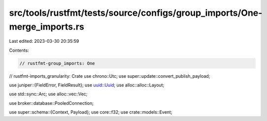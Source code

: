 src/tools/rustfmt/tests/source/configs/group_imports/One-merge_imports.rs
=========================================================================

Last edited: 2023-03-30 20:35:59

Contents:

.. code-block:: rs

    // rustfmt-group_imports: One
// rustfmt-imports_granularity: Crate
use chrono::Utc;
use super::update::convert_publish_payload;

use juniper::{FieldError, FieldResult};
use uuid::Uuid;
use alloc::alloc::Layout;

use std::sync::Arc;
use alloc::vec::Vec;

use broker::database::PooledConnection;

use super::schema::{Context, Payload};
use core::f32;
use crate::models::Event;


